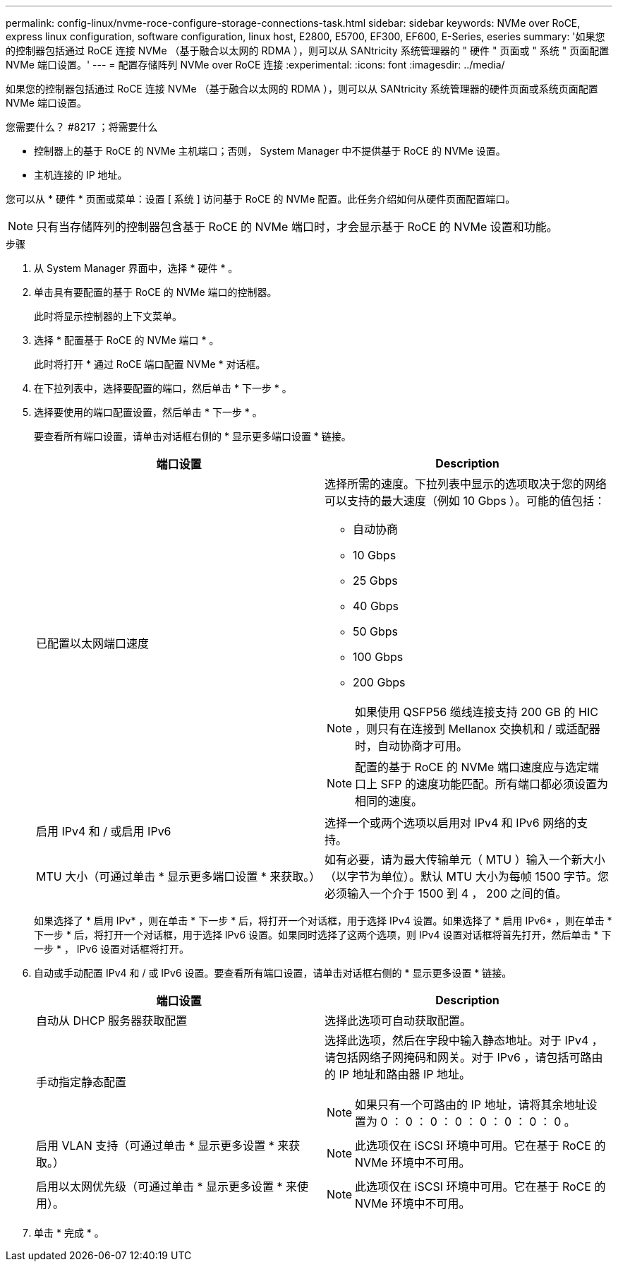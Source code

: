 ---
permalink: config-linux/nvme-roce-configure-storage-connections-task.html 
sidebar: sidebar 
keywords: NVMe over RoCE, express linux configuration, software configuration, linux host, E2800, E5700, EF300, EF600, E-Series, eseries 
summary: '如果您的控制器包括通过 RoCE 连接 NVMe （基于融合以太网的 RDMA ），则可以从 SANtricity 系统管理器的 " 硬件 " 页面或 " 系统 " 页面配置 NVMe 端口设置。' 
---
= 配置存储阵列 NVMe over RoCE 连接
:experimental: 
:icons: font
:imagesdir: ../media/


[role="lead"]
如果您的控制器包括通过 RoCE 连接 NVMe （基于融合以太网的 RDMA ），则可以从 SANtricity 系统管理器的硬件页面或系统页面配置 NVMe 端口设置。

.您需要什么？ #8217 ；将需要什么
* 控制器上的基于 RoCE 的 NVMe 主机端口；否则， System Manager 中不提供基于 RoCE 的 NVMe 设置。
* 主机连接的 IP 地址。


您可以从 * 硬件 * 页面或菜单：设置 [ 系统 ] 访问基于 RoCE 的 NVMe 配置。此任务介绍如何从硬件页面配置端口。


NOTE: 只有当存储阵列的控制器包含基于 RoCE 的 NVMe 端口时，才会显示基于 RoCE 的 NVMe 设置和功能。

.步骤
. 从 System Manager 界面中，选择 * 硬件 * 。
. 单击具有要配置的基于 RoCE 的 NVMe 端口的控制器。
+
此时将显示控制器的上下文菜单。

. 选择 * 配置基于 RoCE 的 NVMe 端口 * 。
+
此时将打开 * 通过 RoCE 端口配置 NVMe * 对话框。

. 在下拉列表中，选择要配置的端口，然后单击 * 下一步 * 。
. 选择要使用的端口配置设置，然后单击 * 下一步 * 。
+
要查看所有端口设置，请单击对话框右侧的 * 显示更多端口设置 * 链接。

+
|===
| 端口设置 | Description 


 a| 
已配置以太网端口速度
 a| 
选择所需的速度。下拉列表中显示的选项取决于您的网络可以支持的最大速度（例如 10 Gbps ）。可能的值包括：

** 自动协商
** 10 Gbps
** 25 Gbps
** 40 Gbps
** 50 Gbps
** 100 Gbps
** 200 Gbps



NOTE: 如果使用 QSFP56 缆线连接支持 200 GB 的 HIC ，则只有在连接到 Mellanox 交换机和 / 或适配器时，自动协商才可用。


NOTE: 配置的基于 RoCE 的 NVMe 端口速度应与选定端口上 SFP 的速度功能匹配。所有端口都必须设置为相同的速度。



 a| 
启用 IPv4 和 / 或启用 IPv6
 a| 
选择一个或两个选项以启用对 IPv4 和 IPv6 网络的支持。



 a| 
MTU 大小（可通过单击 * 显示更多端口设置 * 来获取。）
 a| 
如有必要，请为最大传输单元（ MTU ）输入一个新大小（以字节为单位）。默认 MTU 大小为每帧 1500 字节。您必须输入一个介于 1500 到 4 ， 200 之间的值。

|===
+
如果选择了 * 启用 IPv* ，则在单击 * 下一步 * 后，将打开一个对话框，用于选择 IPv4 设置。如果选择了 * 启用 IPv6* ，则在单击 * 下一步 * 后，将打开一个对话框，用于选择 IPv6 设置。如果同时选择了这两个选项，则 IPv4 设置对话框将首先打开，然后单击 * 下一步 * ， IPv6 设置对话框将打开。

. 自动或手动配置 IPv4 和 / 或 IPv6 设置。要查看所有端口设置，请单击对话框右侧的 * 显示更多设置 * 链接。
+
|===
| 端口设置 | Description 


 a| 
自动从 DHCP 服务器获取配置
 a| 
选择此选项可自动获取配置。



 a| 
手动指定静态配置
 a| 
选择此选项，然后在字段中输入静态地址。对于 IPv4 ，请包括网络子网掩码和网关。对于 IPv6 ，请包括可路由的 IP 地址和路由器 IP 地址。


NOTE: 如果只有一个可路由的 IP 地址，请将其余地址设置为 0 ： 0 ： 0 ： 0 ： 0 ： 0 ： 0 ： 0 。



 a| 
启用 VLAN 支持（可通过单击 * 显示更多设置 * 来获取。）
 a| 

NOTE: 此选项仅在 iSCSI 环境中可用。它在基于 RoCE 的 NVMe 环境中不可用。



 a| 
启用以太网优先级（可通过单击 * 显示更多设置 * 来使用）。
 a| 

NOTE: 此选项仅在 iSCSI 环境中可用。它在基于 RoCE 的 NVMe 环境中不可用。

|===
. 单击 * 完成 * 。

